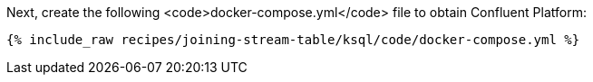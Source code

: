 Next, create the following <code>docker-compose.yml</code> file to obtain Confluent Platform:

+++++
<pre class="snippet"><code class="dockerfile">{% include_raw recipes/joining-stream-table/ksql/code/docker-compose.yml %}</code></pre>
+++++
